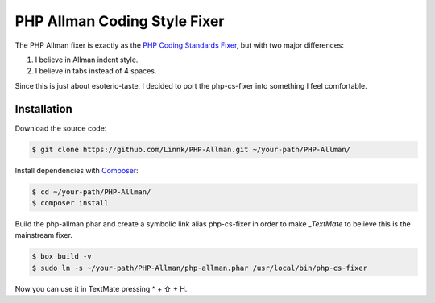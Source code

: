 PHP Allman Coding Style Fixer
=============================

The PHP Allman fixer is exactly as the `PHP Coding Standards Fixer`_, but with
two major differences:

1. I believe in Allman indent style.
2. I believe in tabs instead of 4 spaces.

Since this is just about esoteric-taste, I decided to port the php-cs-fixer
into something I feel comfortable.


Installation
------------

Download the source code:

.. code-block:: bash

	$ git clone https://github.com/Linnk/PHP-Allman.git ~/your-path/PHP-Allman/


Install dependencies with `Composer`_:

.. code-block:: bash

	$ cd ~/your-path/PHP-Allman/
	$ composer install


Build the php-allman.phar and create a symbolic link alias php-cs-fixer in
order to make `_TextMate` to believe this is the mainstream fixer.

.. code-block:: bash

	$ box build -v
	$ sudo ln -s ~/your-path/PHP-Allman/php-allman.phar /usr/local/bin/php-cs-fixer


Now you can use it in TextMate pressing ^ + ⇧ + H.


.. _PHP Coding Standards Fixer:    https://github.com/fabpot/php-cs-fixer
.. _Composer:                      https://getcomposer.org/
.. _TextMate:                      https://github.com/textmate/textmate
